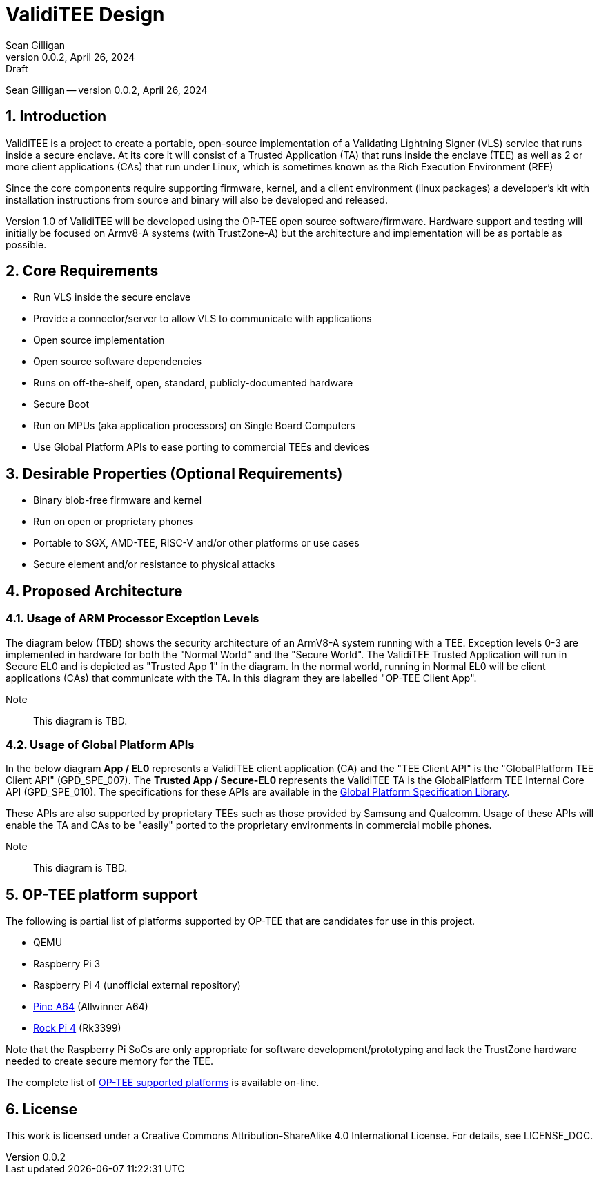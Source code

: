 = ValidiTEE Design
Sean Gilligan
v0.0.2, April 26, 2024: Draft
:numbered:

[.metadata]
{author} -- version {revnumber}, {revdate}

== Introduction

ValidiTEE is a project to create a portable, open-source implementation of
a Validating Lightning Signer (VLS) service that runs inside a secure enclave. At its core it will consist of a Trusted Application (TA) that runs inside the enclave (TEE) as well as 2 or more client applications (CAs) that run under Linux, which is sometimes known as the Rich Execution Environment (REE)

Since the core components require supporting firmware, kernel, and a client environment (linux packages) a developer's kit with installation instructions from source and binary will also be developed and released.

Version 1.0 of ValidiTEE will be developed using the OP-TEE open source software/firmware. Hardware support and testing will initially be focused on Armv8-A systems (with TrustZone-A) but the architecture and implementation will be as portable as possible.

== Core Requirements

* Run VLS inside the secure enclave
* Provide a connector/server to allow VLS to communicate with applications
* Open source implementation
* Open source software dependencies
* Runs on off-the-shelf, open, standard, publicly-documented hardware
* Secure Boot
* Run on MPUs (aka application processors) on Single Board Computers
* Use Global Platform APIs to ease porting to commercial TEEs and devices

== Desirable Properties (Optional Requirements)

* Binary blob-free firmware and kernel
* Run on open or proprietary phones
* Portable to SGX, AMD-TEE, RISC-V and/or other platforms or use cases
* Secure element and/or resistance to physical attacks

== Proposed Architecture

=== Usage of ARM Processor Exception Levels

The diagram below (TBD) shows the security architecture of an ArmV8-A system running with a TEE. Exception levels 0-3 are implemented in hardware for both the "Normal World" and the "Secure World". The ValidiTEE Trusted Application will run in Secure EL0 and is depicted as "Trusted App 1" in the diagram. In the normal world, running in Normal EL0 will be client applications (CAs) that communicate with the TA. In this diagram they are labelled "OP-TEE Client App".

Note:: This diagram is TBD.

=== Usage of Global Platform APIs

In the below diagram **App / EL0** represents a ValidiTEE client application (CA) and the "TEE Client API" is the "GlobalPlatform TEE Client API" (GPD_SPE_007).  The **Trusted App / Secure-EL0** represents the ValidiTEE TA is the GlobalPlatform TEE Internal Core API (GPD_SPE_010). The specifications for these APIs are available in the  https://globalplatform.org/specs-library/[Global Platform Specification Library].

These APIs are also supported by proprietary TEEs such as those provided by Samsung and Qualcomm. Usage of these APIs will enable the TA and CAs to be "easily" ported to the proprietary environments in commercial mobile phones.

Note:: This diagram is TBD.

== OP-TEE platform support

The following is partial list of platforms supported by OP-TEE that are candidates for use in this project.

* QEMU
* Raspberry Pi 3
* Raspberry Pi 4 (unofficial external repository)
* https://pine64.com/product/pine-a64-lts/[Pine A64] (Allwinner A64)
* https://rockpi.org/rockpi4[Rock Pi 4] (Rk3399)

Note that the Raspberry Pi SoCs are only appropriate for software development/prototyping and lack the TrustZone hardware needed to create secure memory for the TEE.

The complete list of
https://optee.readthedocs.io/en/latest/general/platforms.html[OP-TEE supported platforms] is available on-line.

== License

This work is licensed under a Creative Commons Attribution-ShareAlike 4.0 International License. For details, see LICENSE_DOC.
